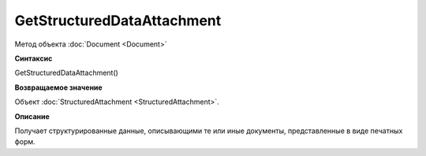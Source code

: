 ﻿GetStructuredDataAttachment
===========================

Метод объекта :doc:`Document <Document>`

**Синтаксис**


GetStructuredDataAttachment()

**Возвращаемое значение**


Объект :doc:`StructuredAttachment <StructuredAttachment>`.

**Описание**


Получает структурированные данные, описывающими те или иные документы,
представленные в виде печатных форм.
